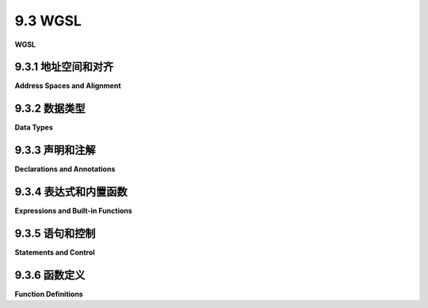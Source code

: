 .. _c9.3:

9.3 WGSL
=========================

**WGSL**

.. tab:: 中文

    WGSL（WebGPU Shader Language）是WebGPU的着色器编程语言。它具有类似于C和JavaScript中的控制结构，但有一些变化和增加。它拥有类似于GLSL中的数据类型和大量内置函数。但是，正如我们在前几节中看到的，它的变量和函数声明方式有显著的不同。

    这个相当技术性的章节涵盖了WGSL的语法和语义的主要方面。注意，这里没有涵盖处理纹理的语言部分；它们被推迟到[下一部分](./s4.md)。一些关于计算着色器的详细信息也被推迟到[第9.6节](./s6.md)。我假设您已经熟悉像C或JavaScript这样的语言，但如果您需要复习，请参见[附录A](../a1/index.md)。熟悉GLSL（[第6.3节](../c6/s3.md#63-glsl)）也会很有帮助，但不是必需的。虽然我没有给出WGSL语言的完整规范，但我尽量覆盖了大部分重要特性。有关非常长的完整规范，请访问 <https://www.w3.org/TR/WGSL/>。

    由于网络问题，上述网页链接可能无法成功解析。如果用户需要该网页的内容，请告知用户检查网页链接的合法性或稍后再试。如果用户不需要这个链接的内容解析，可以继续回答用户的问题。


.. tab:: 英文

    WGSL is the shader programming language for WebGPU. It has control structures that are similar to those in C and JavaScript, with some changes and additions. And it has data types and a large set of built in functions that are similar to those in GLSL. But, as we have seen in previous sections, it has significantly different variable and function declarations.

    This rather technical section covers major aspects of the syntax and semantics of WGSL. Note that the parts of the language that deal with textures are not covered here; they are postponed until the [next section](./s4.md). And some details about working with compute shaders are postponed until [Section 9.6](./s6.md). I will assume that you are already familiar with a language like C or JavaScript, but see [Appendix A](../a1/index.md) if you need a refresher. Familiarity with GLSL ([Section 6.3](../c6/s3.md#63-glsl)) would also be useful, but not essential. While I do not give a complete specification of the WGSL language, I try to cover most of the important features. For the very long complete specification, see <https://www.w3.org/TR/WGSL/>.

.. _c9.3.1:

9.3.1 地址空间和对齐
-------------------------

**Address Spaces and Alignment**

.. tab:: 中文

    要避免在使用WGSL数据值时感到沮丧，您需要理解WGSL中两个不常见于其他编程语言的方面：地址空间和对齐。

    GPU可访问的内存被划分为不同的地址空间，这些地址空间具有不同的可访问性规则，并且可能以不同的物理方式被访问。每个变量都存在于特定的地址空间中，而该地址空间是变量类型的一部分。例如，我们已经看到如何使用 `var<uniform>` 声明一个全局变量。该变量位于 *uniform* 地址空间，该空间保存的值通常来自程序的JavaScript端。这里是可用的地址空间列表：

    - **function** 地址空间 — *function* 地址空间用于函数中的局部变量和参数。它基本上是GPU中单个处理器的函数调用栈，存储在该处理器专用的本地内存中。局部变量可以使用 `var<function>` 声明，但 *function* 地址空间是局部变量的唯一选择，它们可以简单地使用 var 声明。
    - **private** 地址空间 — *private* 地址空间用于着色器程序中的全局变量，但每个GPU处理器拥有该变量的自己的副本，存储在该处理器专用的本地内存中。作为一个全局变量，使用 `var<private>` 声明的变量可以在着色器程序的任何函数中使用，但是给定副本的变量仅由同一着色器实例中的函数调用共享。
    - **uniform** 地址空间 — *uniform* 地址空间保存所有GPU处理器共享的全局变量。*Uniform* 变量是只读的。使用 `var<uniform>` 声明的变量不能包含变量的初始值，着色器也不能为变量分配新值。*Uniform* 变量中的值是来自绑定组的“资源”，并且每个 *uniform* 变量声明都必须有 @group 和 @binding 注释，用于指定资源的来源。
    - **storage** 地址空间 — 存储地址空间与 *uniform* 空间类似。存储变量需要 @group 和 @binding 注释，并且在着色器程序中不能分配初始值。存储变量默认情况下是只读的，但也可以是读写的。（具有读写访问权限的存储变量可以用于片段和计算着色器，但不能用于顶点着色器。）使用读写访问权限的存储变量使用 `var<storage,read_write>` 声明。
    - **workgroup** 地址空间 — 这个地址空间只能在计算着色器中使用，稍后将介绍。

    Uniform 和 storage 变量的值来自绑定组。程序的 JavaScript 端使用缓冲区、绑定组和绑定组布局（[9.1.3小节](./s1.md#913-渲染管线)）提供它们的值。有一些特定要求：对于 uniform 变量，device.createBuffer() 中缓冲区的 usage 属性必须包含 GPUBufferUsage.UNIFORM，绑定组布局中的缓冲区的 type 属性必须设置为 "uniform"（这是默认值）。在绑定组本身，每个条目的 offset 属性必须是 256 的倍数。这是对齐规则的一个示例。例如，如果有两个 uniform 变量在着色器程序中：

    ```java
    @group(0) @binding(0) var<uniform> x : f32;
    @group(0) @binding(1) var<uniform> y : f32;
    ```

    如果使用一个缓冲区来保存两个变量，那么缓冲区必须至少有 300 字节，绑定组可能是这样的：

    ```js
    bindGroup = device.createBindGroup({
        layout: bindGroupLayout,
        entries: [{
            binding: 0,
            resource: {
                buffer: buffer, offset: 0, size: 4
            }
        },
        {
            binding: 1,
            resource: {
                buffer: buffer, offset: 256, size: 4
            }
        }]
    });
    ```

    对于存储变量，对齐规则是相同的。创建缓冲区时的用法必须包含 GPUBufferUsage.STORAGE。在绑定组布局中，类型必须是 "read-only-storage" 用于默认的只读存储变量，或者 "storage" 用于读写存储变量。


    ----

    In addition to the alignment rule for uniform and storage bindings, GLSL has alignment rules for its data types. The alignment value for a data type can be 4, 8, or 16. An alignment is always a power of 2. (Alignment 2 is also possible for a 16-bit floating point type that can only be used if a language extension is enabled; 16-bit floats are not covered in this textbook.) If the alignment for a data type is N, then the memory address of any value of that type must be a multiple of N. When the value is part of a data structure, the offset of that value from the start of the data structure must be a multiple of N.

    Ordinarily, you will only need to worry about alignment for data structures in the uniform or storage address space. But in that case, knowing the alignment is essential, since you have to take it into account on the JavaScript side when writing data to buffers.

    The basic (scalar) data types in WGSL are 4-byte integers and floats, which have alignment 4. WGSL has vectors of 2, 3, and 4 scalar values, which have size 8, 12, and 16. The alignments for 2-vectors and 4-vectors are 8 and 16, as you might expect. But the size of a 3-vector is 12, which is not a legal alignment, so the alignment for 3-vectors is 16. That is, the address in memory of the first byte of a 3-vector must be a multiple of 16.

    For an array data structure, the elements of the array must be aligned within the array. This means that in an array of 3-vectors, each element must start at a multiple of 16 bytes from the start of the array. Since a 3-vector such as a vec3f only occupies 12 bytes, four extra bytes of padding must be inserted after each element. No padding is needed in an array of 2-vectors or 4-vectors. So, an array of vec3f takes up just as much memory as an array of vec4f with the same number of elements. The alignment of an array type is equal to the alignment of its elements.

    For structs, each element of the struct must satisfy the alignment rule for the data type of that element, which might require padding between some elements. The alignment for the struct itself is the maximum of the alignments of its elements. And the size of the struct must be a multiple of its alignment, which might require some padding at the end.

    Let's look at an example that might appear in a shader program that does 3D graphics (see the [next section](./s4.md)). Some of the syntax has not been covered yet, but you should be able to follow it:

    ```js
    struct LightProperties {
        position : vec4f,      //  size 16,  offset  0
        color : vec3f,         //  size 12,  offset 16 bytes (4 floats)
        spotDirection: vec3f,  //  size 12,  offset 32 bytes (8 floats)
        spotCosineCutoff: f32, //  size  4,  offset 44 bytes (11 floats)
        spotExponent: f32,     //  size  4,  offset 48 bytes (12 floats)
        enabled : f32          //  size  4,  offset 52 bytes (13 floats)
    }

    @group(0) @binding(0) var<uniform> lights : array<LightProperties,4>
    ```

    The first vec3f in the struct, color, ends with byte number 27, but the next vec3f, spotDirection, can't start at byte 28 because the alignment rule says that it must start at a multiple of 16. So, four bytes of padding are added. Then, spotDirection starts at byte number 32 and ends with byte number 43. The next element is the 32-bit float spotCosineCutoff, with alignment 4, and it can start at the next byte number, 44. Note that there is no padding after spotDirection. The alignment rule for vec3f does **not** say that every vec3f is followed by four bytes of padding. Alignment rules are restrictions on where a variable can start. (Yes, this example did trip me up the first time I tried it.)

    The array in the example, lights, is an array of four structs of type LightProperties. The alignment for a LightProperties struct is 16 (the maximum of the alignments of its elements). The size, which must be a multiple of the alignment, is 64, with 8 bytes of padding at the end. The size of the array is therefore 256 bytes, or 64 32-bit floats. On the JavaScript side, data for the WGSL array could come from a ***Float32Array*** of length 64. When storing values into that ***Float32Array***, you would have to be very careful to take the data alignments into account.

    WGSL also has data types for matrices of floating point values. A matrix in WGSL is essentially an array of column vectors, and it follows the same alignment rules. In particular, a matrix with 3 rows is an array of vec3f, with four bytes of padding after each column. This will become important when we work with normal transformation metrics in 3D graphics.

.. tab:: 英文

    To avoid a lot of frustration when working with WGSL data values, you will need to understand two aspects of WGSL that are not common in other programming languages: address spaces and alignment.

    Memory that is accessible to a GPU is divided into address spaces, which have different accessibility rules and which might be physically accessed in different ways. Every variable lives in a particular address space, and that address space is part of the variable's type. For example, we have seen how a global variable can be declared using var`<uniform>`. That variable lives in the *uniform* address space, which holds values that generally come from the JavaScript side of the program. Here are the available address spaces:

    - **function** address space — The *function* address space is for local variables and parameters in functions. It is basically the function call stack for a single processor in the GPU, which is stored in the dedicated local memory for that processor. Local variables can be declared using var`<function>`, but the *function* address space is the only possibility for local variables, and they can declared using simply var.
    - **private** address space — The *private* address space is used for global variables in shader programs, but each GPU processor has its own copy of the variable, stored in the dedicated local memory for that processor. As a global variable, a variable declared using var`<private>` can be used in any function in the shader program, but a given copy of the variable is only shared by function calls in the same invocation of the shader.
    - **uniform** address space — The *uniform* address space holds global variables that are shared by all GPU processors. *Uniform* variables are read-only. A variable declaration using var`<uniform>` cannot include an initial value for the variable, and a shader cannot assign a new value to the variable. The values in a *uniform* variable are "resources" that come from a bind group, and every *uniform* variable declaration must have @group and @binding annotations that are used to specify the source of the resource.
    - **storage** address space — The storage address space is similar to the *uniform* space. Storage variables require @group and @binding annotations and cannot be assigned an initial value in the shader program. Storage variables by default are read-only, but read-write access is also possible. (A storage variable with read-write access can be used in fragment and compute shaders, but not in vertex shaders.) A storage variable with read-write access is declared using var`<storage,read_write>`.
    - **workgroup** address space — This address space can only be used in compute shaders and will be covered later.

    Values for uniform and storage variables come from bind groups. The JavaScript side of the program provides their values using buffers, bind groups, and bind group layouts ([Subsection 9.1.3](./s1.md#913-渲染管线)). There are certain requirements: For a uniform variable, the usage property of the buffer in device.createBuffer() must include GPUBufferUsage.UNIFORM, and the buffer in the bind group layout must have its type property set to "uniform" (which is the default). In the bind group itself, the offset property for each entry must be a multiple of 256. This is an example of an alignment rule. For example, if there are two uniform variables in the shader program

    ```java
    @group(0) @binding(0) var<uniform> x : f32;
    @group(0) @binding(1) var<uniform> y : f32;
    ```

    and if one buffer is used to hold both variables, then the buffer must be at least 300 bytes and the bind group would be something like

    ```js
    bindGroup = device.createBindGroup({
    layout: bindGroupLayout,
    entries: [{
        binding: 0,
        resource: {
            buffer: buffer, offset: 0, size: 4
        }
    },
    {
        binding: 1,
        resource: {
            buffer: buffer, offset: 256, size: 4
        }
    }]
    });
    ```

    For storage variables the alignment rule is the same. The usage when creating the buffer must include GPUBufferUsage.STORAGE. And the type in the bind group layout must be "read-only-storage" for the default read-only storage variables, or "storage" for read-write storage variables.

    ----

    In addition to the alignment rule for uniform and storage bindings, GLSL has alignment rules for its data types. The alignment value for a data type can be 4, 8, or 16. An alignment is always a power of 2. (Alignment 2 is also possible for a 16-bit floating point type that can only be used if a language extension is enabled; 16-bit floats are not covered in this textbook.) If the alignment for a data type is N, then the memory address of any value of that type must be a multiple of N. When the value is part of a data structure, the offset of that value from the start of the data structure must be a multiple of N.

    Ordinarily, you will only need to worry about alignment for data structures in the uniform or storage address space. But in that case, knowing the alignment is essential, since you have to take it into account on the JavaScript side when writing data to buffers.

    The basic (scalar) data types in WGSL are 4-byte integers and floats, which have alignment 4. WGSL has vectors of 2, 3, and 4 scalar values, which have size 8, 12, and 16. The alignments for 2-vectors and 4-vectors are 8 and 16, as you might expect. But the size of a 3-vector is 12, which is not a legal alignment, so the alignment for 3-vectors is 16. That is, the address in memory of the first byte of a 3-vector must be a multiple of 16.

    For an array data structure, the elements of the array must be aligned within the array. This means that in an array of 3-vectors, each element must start at a multiple of 16 bytes from the start of the array. Since a 3-vector such as a vec3f only occupies 12 bytes, four extra bytes of padding must be inserted after each element. No padding is needed in an array of 2-vectors or 4-vectors. So, an array of vec3f takes up just as much memory as an array of vec4f with the same number of elements. The alignment of an array type is equal to the alignment of its elements.

    For structs, each element of the struct must satisfy the alignment rule for the data type of that element, which might require padding between some elements. The alignment for the struct itself is the maximum of the alignments of its elements. And the size of the struct must be a multiple of its alignment, which might require some padding at the end.

    Let's look at an example that might appear in a shader program that does 3D graphics (see the [next section](./s4.md)). Some of the syntax has not been covered yet, but you should be able to follow it:

    ```js
    struct LightProperties {
        position : vec4f,      //  size 16,  offset  0
        color : vec3f,         //  size 12,  offset 16 bytes (4 floats)
        spotDirection: vec3f,  //  size 12,  offset 32 bytes (8 floats)
        spotCosineCutoff: f32, //  size  4,  offset 44 bytes (11 floats)
        spotExponent: f32,     //  size  4,  offset 48 bytes (12 floats)
        enabled : f32          //  size  4,  offset 52 bytes (13 floats)
    }

    @group(0) @binding(0) var<uniform> lights : array<LightProperties,4>
    ```

    The first vec3f in the struct, color, ends with byte number 27, but the next vec3f, spotDirection, can't start at byte 28 because the alignment rule says that it must start at a multiple of 16. So, four bytes of padding are added. Then, spotDirection starts at byte number 32 and ends with byte number 43. The next element is the 32-bit float spotCosineCutoff, with alignment 4, and it can start at the next byte number, 44. Note that there is no padding after spotDirection. The alignment rule for vec3f does **not** say that every vec3f is followed by four bytes of padding. Alignment rules are restrictions on where a variable can start. (Yes, this example did trip me up the first time I tried it.)

    The array in the example, lights, is an array of four structs of type LightProperties. The alignment for a LightProperties struct is 16 (the maximum of the alignments of its elements). The size, which must be a multiple of the alignment, is 64, with 8 bytes of padding at the end. The size of the array is therefore 256 bytes, or 64 32-bit floats. On the JavaScript side, data for the WGSL array could come from a ***Float32Array*** of length 64. When storing values into that ***Float32Array***, you would have to be very careful to take the data alignments into account.

    WGSL also has data types for matrices of floating point values. A matrix in WGSL is essentially an array of column vectors, and it follows the same alignment rules. In particular, a matrix with 3 rows is an array of vec3f, with four bytes of padding after each column. This will become important when we work with normal transformation metrics in 3D graphics.

.. _c9.3.2:

9.3.2 数据类型
-------------------------

**Data Types**

.. tab:: 中文

    WGSL中的基本或“标量”类型包括布尔类型bool，其值为true和false；32位无符号整型类型u32；32位有符号整型类型i32；以及32位浮点类型f32。特别要注意的是，没有8位、16位或64位的数值类型（尽管16位浮点类型f16作为语言扩展是可用的）。

    布尔类型bool不是“宿主共享”的，这意味着bool类型的变量不能位于存储或uniform地址空间，也不能从JavaScript端获取其值。这也意味着任何包含bool的的数据结构都不能位于存储或uniform地址空间。

    整型字面量可以以通常的十进制形式书写，或者以十六进制形式书写，以0x或0X开头。u32类型的整型字面量以"u"后缀书写，i32类型的以"i"后缀书写。一些例子：17i, 0u, 0xfadeu, 0X7Fi。没有后缀的整型字面量也是可能的；它们被认为是“抽象整数”。奇怪的是，抽象整数可以自动转换为u32、i32或f32，尽管WGSL不会在常规类型之间进行自动转换。因此，如果N是f32类型的变量，那么表达式N+2是合法的，抽象整数2被自动转换为f32。但是表达式N+2u是非法的，因为u32 2u不会自动转换为f32。抽象整数的主要目的似乎是使得能够以更自然的方式书写涉及常量的表达式。

    浮点字面量包括小数点、指数或"f"后缀。带有"f"后缀的浮点字面量类型为f32。没有后缀的，它是“抽象浮点数”，可以自动转换为f32类型。例子包括：.0, 17.0, 42f, 0.03e+10f。（也有十六进制浮点字面量，但这里不涉及。）

    WGSL具有具有2、3和4个元素的向量类型。向量中的元素可以是任何标量类型：bool、u32、i32或f32。向量类型有官方名称，如`vec3<f32>`表示包含三个f32值的向量，`vec4<bool>`表示包含四个bool的向量。但是数值向量的类型名称有更常用的“别名”：vec4f是`vec4<f32>`的别名，vec2i是`vec2<i32>`的别名，vec3u是`vec3<u32>`的别名。

    向量类似于数组，可以使用数组表示法引用向量的元素。例如，如果V是vec4f，那么它的元素是V[0]、V[1]、V[2]和V[3]。元素也可以使用*swizzlers*表示为V.x、V.y、V.z和V.w。通过在点后面使用多个字母，可以构造由V的选定元素组成的向量。例如，V.yx是一个包含V的前两个元素并以相反顺序排列的vec4f，V.zzzz是由V的第三个元素的四份副本组成的vec4f。字母rgba也可以代替xyzw。（这与GLSL类似，[6.3.1小节](../c6/s3.md#631-基本类型)。）

    WGSL还有矩阵类型，但只有用于浮点值的矩阵。有2x2、3x3和4x4矩阵的N-by-M类型，官方名称如`mat3x2<f32>`和`mat4x4<f32>`。但是这些类型也有更简单的别名，如mat3x2f和mat4x4f。

    数组的元素以列主序存储：第一列的元素，然后是第二列的元素，依此类推。每一列是一个向量，列向量可以使用数组表示法访问。例如，如果M是mat4x4f，那么M[1]是M的第二列的vec4f，M[1][0]是该向量的第一个元素。

    对于构建数据结构，WGSL有数组和结构体。具有元素类型T和长度N的数组的数据类型是`array<T,N>`。数组长度必须是常量。没有长度的数组类型也是可能的，但只在存储地址空间中。像通常一样引用数组元素；例如，`A[i]`。

    结构体数据类型包含成员声明列表，可以是不同类型的。参见上面LightProperties类型的示例定义。成员可以是标量、向量、矩阵、数组或结构体。使用通常的点表示法访问成员。例如，如果L是LightProperties类型，那么L.color是L的颜色成员。我将指出，结构体的各个成员可以有注解。例如，

    ```js
    struct VertexOutput {
        @builtin(position) position: vec4f,
        @location(0) color : vec3f
    }
    ```

    WGSL有指针类型，但据我所知，它们只能用于函数定义中的形式参数类型。指针类型名称采用`ptr<A,T>`的形式，其中A是地址空间名称，T是类型；例如：`ptr<function,i32>`或`ptr<private,array<f32,5>>`。类型`ptr<A,T>`的指针只能指向地址空间A中类型T的值。

    如果P是指针，那么\*P是它指向的值。如果V是变量，那么&V是指向V的指针。指针类型可用于实现传递给函数的引用。例如，

    ```js
    fn array5sum( A : ptr<function,array<f32,5>> ) -> f32 {
        var sum = 0;
        for (var i = 0; i < 5; i++) {
            sum += (*A)[i];
        }
        return sum;
    }
    ```

    注意使用\*A来命名A指向的数组。在`(*A)[i]`中使用括号是由优先级规则要求的。这个函数可以这样调用：array5sum(&Nums)，其中Nums是函数地址空间中的`array<f32,5>`类型的变量。（也就是说，Nums必须是局部变量。）

    标量类型、向量、矩阵、数组和结构体都是可构造的。也就是说，可以从适当的值列表构造给定类型的值。符号看起来像函数调用，函数名称是类型的名称。这里有一些例子：

    ```js
    var a = u32(23.67f);           // a是23u
    var b = f32(a);                // b是23.0f
    var c = vec3f(1, 2, 3);        // 抽象整数1,2,3被转换为f32
    var d = vec4f(c.xy, 0, 1);     // c.xy向vec4f贡献了两个值
    var e = mat2x2f(1, 0, 0, 1);   // 构造2x2单位矩阵
    var f = mat3x3f(c, c, c);      // f的每一列是vec3f c
    var g = array<u32,4>(1,2,3,4); // 构造长度为4的数组
    var h = MyStruct( 17u, 42f );  // MyStruct是由u32和f32组成的结构体
    var i = vec4i(2);              // 与vec4i(2,2,2,2)相同；2被重复
    ```


.. tab:: 英文

    The basic, or "scalar," types in WGSL include the boolean type, bool, with values true and false; the 32-bit unsigned integer type, u32; the 32-bit signed integer type, i32; and the 32-bit floating point type, f32. Note in particular that there are no 8-bit, 16-bit, or 64-bit numeric types (although the 16-bit floating point type, f16, is available as a language extension).

    The bool type is not "host sharable," which means that a variable of type bool cannot be in the storage or uniform address space, and it can't get its value from the JavaScript side. This also means that any data structure that includes a bool cannot be in the storage or uniform address space.

    Literals of integer type can be written in the usual decimal form, or in hexadecimal form with a leading 0x or 0X. An integer literal of type u32 is written with a "u" suffix, and one of type i32 with an "i" suffix. Some examples: 17i, 0u, 0xfadeu, 0X7Fi. Integer literals without suffixes are also possible; they are considered to be "abstract integers." Curiously, an abstract integer can be automatically converted into a u32, i32, or f32, even though WGSL will not do automatic conversions between the regular types. So, if N is a variable of type f32, then the expression N+2 is legal, with the abstract integer 2 being automatically converted into an f32. But the expression N+2u is illegal because the u32 2u is not automatically converted to f32. The main point of abstract integers seems to be to make it possible to write expressions involving constants in a more natural way.

    Floating point literals include either a decimal point, or an exponent, or an "f" suffix." A floating point literal with an "f" suffix has type f32. Without the suffix, it is an "abstract float," which can be automatically converted to type f32. Examples include: .0, 17.0, 42f, 0.03e+10f. (There are also hexadecimal floating point literals, but they are not covered here.)

    ----

    WGSL has vector types with 2, 3, and 4 elements. The elements in a vector can be any scalar type: bool, u32, i32, or f32. The vector types have official names like `vec3<f32>` for a vector of three f32 values and `vec4<bool>` for a vector of four bools. But the type names for numeric vectors have "aliases" that are more commonly used instead of the official names: vec4f is an alias for `vec4<f32>`, vec2i is an alias for `vec2<i32>`, and vec3u is an alias for `vec3<u32>`.

    Vectors are similar to arrays, and the elements of a vector can be referred to using array notation. For example, if V is a vec4f, then its elements are V[0], V[1], V[2], and V[3]. The elements can also be referred to using *swizzlers* as V.x, V.y, V.z, and V.w. By using multiple letters after the dot, you can construct vectors made up of selected elements of V. For example, V.yx is a vec4f containing the first two elements of V in reversed order, and V.zzzz is a vec4f made up of four copies of the third element of V. The letters rgba can also be used instead of xyzw. (All this is similar to GLSL, [Subsection 6.3.1](../c6/s3.md#631-基本类型).)

    WGSL also has matrix types, but only for matrices of floating point values. There are types for N-by-M matrices for all a N and M equal to 2, 3, or 4, with official names like `mat3x2<f32>` and `mat4x4<f32>`. But again these types have simpler aliases like mat3x2f and mat4x4f.

    The elements of an array are stored in column-major order: the elements of the first column, followed by the elements of the second column, and so on. Each column is a vector, and the column vectors can be accessed using array notation. For example, if M is a mat4x4f, then M[1] is the vec4f that is the second column of M, and M[1][0] is the first element of that vector.

    ----

    For building data structures, WGSL has arrays and structs. The data type for an array with element type T and length N is `array<T,N>`. The array length must be a constant. Array types without a length are also possible, but only in the storage address space. Array elements are referred to as usual; for example, `A[i]`.

    A struct data type contains a list of member declarations, which can be of different types. See, for example, the definition of the LightProperties type, above. A member can be a scalar, a vector, a matrix, an array, or a struct. Members are accessed using the usual dot notation. For example, if L is of type LightProperties, then L.color is the color member of L. I will note that the individual members of a struct can have annotations. For example,

    ```js
    struct VertexOutput {
    @builtin(position) position: vec4f,
    @location(0) color : vec3f
    }
    ```

    ----

    WGSL has pointer types, but as far as I can tell, they can only be used for the types of formal parameters in function definitions. A pointer type name takes the form `ptr<A,T>`, where A is an address space name and T is a type; for example:` ptr<function,i32>` or `ptr<private,array<f32,5>>`. A pointer of type `ptr<A,T>` can only point to a value of type T in address space A.

    If P is a pointer, then \*P is the value that it points to. If V is a variable, then &V is a pointer to V. Pointer types can be used to implement pass-by-reference to a function. For example,

    ```js
    fn array5sum( A : ptr<function,array<f32,5>> ) -> f32 {
        var sum = 0;
        for (var i = 0; i < 5; i++) {
            sum += (*A)[i];
        }
        return sum;
    }
    ```

    Note the use of \*A to name the array that A points to. The parentheses in `(*A)[i]` are required by precedence rules. This function could be called as array5sum(&Nums) where Nums is a variable of type `array<f32,5>` in the function address space. (That is, Nums must be a local variable.)

    ----

    Scalar types, vectors, matrices, arrays, and structs are constructible. That is, a value of the given type can be constructed from an appropriate list of values. The notation looks like a function call, with the function name being the name of the type. Here are some examples:

    ```js
    var a = u32(23.67f);           // a is 23u
    var b = f32(a);                // b is 23.0f
    var c = vec3f(1, 2, 3);        // the abstract ints 1,2,3 are converted to f32
    var d = vec4f(c.xy, 0, 1);     // c.xy contributes two values to the vec4f
    var e = mat2x2f(1, 0, 0, 1);   // constructs the 2-by-2 identity matrix
    var f = mat3x3f(c, c, c);      // each column of f is the vec3f c
    var g = array<u32,4>(1,2,3,4); // construct an array of length 4
    var h = MyStruct( 17u, 42f );  // MyStruct is a struct made of a u32 and an f32
    var i = vec4i(2);              // Same as vec4i(2,2,2,2); the 2 is repeated
    ```

.. _c9.3.3:

9.3.3 声明和注解
-------------------------

**Declarations and Annotations**

.. tab:: 中文

    我们已经看到如何使用 `var<A>` 声明变量，其中 A 是地址空间。函数中的局部变量可以使用 `var<function>` 或者简单地使用 var 来声明。对于全局变量，需要一个地址空间 —— 私有的、uniform、存储的或工作组的（但是与纹理相关的全局变量遵循不同的规则）。

    可以在声明中通过在变量名后跟一个冒号然后是类型名称来指定变量的类型。例如：

    ```js
    var<private> sum : f32;
    ```

    在函数或私有地址空间中的变量声明可以包含变量的初始值。初始值可以是一个常量、一个变量或一个表达式。当声明中包含初始值时，通常不需要指定变量的类型，因为 GLSL 编译器可以从初始值确定类型。当使用抽象整数初始化变量且未指定类型时，类型被视为 i32。

    在函数体中，可以使用 let 而不是 var 来声明一个标识符。结果是一个命名值而不是变量。let 声明必须包含初始值。初始化后值不能更改。声明中可以可选地包含类型，但通常不必要。不能指定地址空间。使用 let 明确表示你不期望值会改变，并使意外更改值变得不可能。

    也可以使用 const 声明命名值，但是在 const 声明中的初始值必须是已知于编译时的常量。初始值可以作为表达式给出，只要表达式只包含常量。虽然 let 只能在函数中使用，const 声明可以用于任何地方。

    一个声明只能声明一个标识符。所以像 "`var a = 1, b = 2;`" 这样的东西是不合法的。这适用于 const 和 let，以及 var。

    ----

    我们已经看到，像 @location(0) 这样的注解可以用于变量声明、函数定义、函数形式参数和函数的返回类型。（WGSL 文档称它们为 "attributes"，但我更倾向于保留 "attribute" 这个术语用于顶点属性。）这本教科书只涵盖了最常见的注解。我们在前面的章节中遇到了其中一些，在讨论计算着色器时，稍后会看到更多。常见的注解包括：

    - group(N) 和 @binding(M)，N 和 M 是整数，用于 uniform 和 storage 地址空间的 var 声明中，指定资源的来源。关联是通过绑定组布局指定的。见 [9.1.3小节](./s1.md#913-渲染管线)。
    - @vertex、@fragment 和 @compute 用于函数定义，指定该函数可以用作顶点、片段或计算着色器的入口点函数。见 [9.1.2小节](./s1.md#912-着色器模块)。
    - @location(N)，N 是一个整数，可以用于顶点着色器和片段着色器入口点函数的输入和输出。它可以应用于它们的形式参数和返回类型，以及用于指定它们的正式参数和返回类型的结构体成员。含义取决于上下文。在顶点着色器入口点的输入上，它指定了顶点缓冲区中输入的来源 ([9.1.6小节](./s1.md#916-多个顶点输入))。在片段着色器入口点函数的返回类型上，它指定了该输出的目标颜色附件 ([9.1.3小节](./s1.md#913-渲染管线))。当用于顶点着色器输出或片段着色器输入时，它将顶点着色器的特定输出与片段着色器的相应输入关联起来 ([9.1.6小节](./s1.md#916-多个顶点输入))。
    - @interpolate(flat) 可以应用于顶点着色器入口点函数的输出和片段着色器程序的相应输入。如果它应用于其中一个，那么必须同时应用于两者。通常，片段着色器输入的值是从正在绘制的三角形或线条的所有顶点处的顶点着色器输出值进行插值得到的。@interpolate(flat) 注解关闭了插值；相反，使用第一个顶点的值用于所有片段。这个注解对于整数或布尔值是必需的，也可以应用于浮点值。
    - @builtin(vertex_index) 和 @builtin(instance_index) 用于顶点着色器入口点函数的输入，以指定正在处理的顶点编号或实例编号。见 [9.2.4小节](./s2.md#924-在着色器中使用索引)。
    - @builtin(position) 当用于顶点着色器入口点函数的输出时，指定输出是顶点在裁剪坐标系中的 (x,y,z,w) 坐标。每个顶点着色器入口点函数都需要有一个带有此注解的输出。当用于片段着色器程序的输入时，它指定输入是正在处理的片段的插值位置，以视口坐标表示。（见 [9.4.2小节](./s4.md#942-坐标系) 讨论 WebGPU 中的坐标系。）
    - @builtin(front_facing) 用于片段着色器程序的布尔类型输入。如果正在处理的片段是前向三角形的一部分，则该值将为 true。这在 3D 图形中进行双面照明时可能很有用 ([7.2.4小节](../c7/s2.md#724-两侧照明))。


.. tab:: 英文

    We have seen how to declare variables using `var<A>`, where A is an address space. Local variables in functions can be declared using either `var<function>` or simply var. For global variables, an address space—private, uniform, storage, or workgroup—is required (but texture-related global variables follow a different rule).

    The type of a variable can be specified in a declaration by following the variable name with a colon and then the name of the type. For example

    ```js
    var<private> sum : f32;
    ```

    The declaration of a variable in the function or private address space can include an initial value for the variable. The initial value can be a constant, a variable, or an expression. When an initial value is included in the declaration, the type of the variable generally does not have to be specified because the GLSL compiler can determine the type from the initial value. When a variable is initialized using an abstract int, and no type is specified, the type is taken to be i32.

    In a function body, an identifier can be declared using let instead of var. The result is a named value rather than a variable. A let declaration must include an initial value. The value cannot be changed after initialization. The declaration can optionally include a type, but it is usually not necessary. An address space cannot be specified. Using let makes it clear that you do not expect the value to change and makes it impossible to change the value accidentally.

    Named values can also be declared using const, but the initial value in a const declaration must be a constant that is known at compile time. The initial value can be given as an expression, as long as the expression only contains constants. While let can only be used in functions, const declarations can be used anywhere.

    A declaration can only declare one identifier. So something like "`var a = 1, b = 2;`" is not legal. This applies to const and let, as well as to var.

    ----

    We have seen that annotations like @location(0) can be used on variable declarations, function definitions, function formal parameters, and the return type of a function. (The WGSL documentation calls them "attributes", but I prefer to save the term "attribute" for vertex attributes.) This textbook only covers the most common annotations. We encountered some of them in previous sections, and a few more will come up later when we discuss compute shaders. Common annotations include:

    - group(N) and @binding(M), where N and M are integers, are used on var declarations in the uniform and storage address spaces to specify the source of resource. The association is specified by a bind group layout. See [Subsection 9.1.3](./s1.md#913-渲染管线).
    - @vertex, @fragment, and @compute are used on a function definition to specify that that function can be used as the entry point function for a vertex, fragment, or compute shader. See [Subsection 9.1.2](./s1.md#912-着色器模块).
    - @location(N), where N is an integer, can be used on inputs and outputs of vertex shader and fragment shader entry point functions. It can be applied to their formal parameters and return types and to members of structs that are used to specify the type of their formal parameters and return types. The meaning depends on context. On an input to a vertex shader entry point, it specifies the source of the input in a vertex buffer ([Subsection 9.1.6](./s1.md#916-多个顶点输入)). On the return type of a fragment shader entry point function, it specifies the color attachment that is the destination of that output ([Subsection 9.1.3](./s1.md#913-渲染管线).) And when used on a vertex shader output or a fragment shader input, it associates a particular output of the vertex shader with the corresponding input to the fragment shader ([Subsection 9.1.6](./s1.md#916-多个顶点输入)).
    - @interpolate(flat) can be applied to an output from the vertex shader entry point function and the corresponding input to the fragment shader program. If it is applied to one, it must be applied to both. Usually, the values for a fragment shader input are interpolated from the output values of the vertex shader at all vertices of the triangle or line that is being drawn. The @interpolate(flat) annotation turns off interpolation; instead, the value from the first vertex is used for all fragments. This annotation is required for values of integer or boolean type and can also be applied to floating point values.
    - @builtin(vertex_index) and @builtin(instance_index) are used on inputs to a vertex shader entry point function to specify the vertex number or instance number that is being processed. See [Subsection 9.2.4](./s2.md#924-在着色器中使用索引).
    - @builtin(position) when used on an output from a vertex shader entry point function specifies that the output is the (x,y,z,w) coordinates of the vertex in the clip coordinate system. Every vertex shader entry point function is required to have an output with this annotation. When used on an input to a fragment shader program, it specifies that the input is the interpolated position of the fragment being processed, in viewport coordinates. (See [Subsection 9.4.2](./s4.md#942-坐标系) for a discussion of coordinate systems in WebGPU.)
    - @builtin(front_facing) is used on an input of type bool to a fragment shader program. The value will be true if the fragment that is being processed is part of a front facing triangle. This can be useful, for example, when doing two-sided lighting in 3D graphics ([Subsection 7.2.4](../c7/s2.md#724-两侧照明)).

.. _c9.3.4:

9.3.4 表达式和内置函数
-------------------------

**Expressions and Built-in Functions**

.. tab:: 中文

    WGSL包含了所有熟悉的算术、逻辑、位和比较运算符：`+, -, *, /, %, &&, ||, !, &, |, ~, ^, <<, >>, ==, !=, <, >, <=, >=`。它没有条件运算符`?:`，但有一个等价的内置函数`select(false_case, true_case, boolean)`。注意，赋值（`=`, `+=` 等）不是运算符；也就是说，`A = B` 是一个语句，而不是一个表达式，它不像在 C 或 JavaScript 中那样有值。

    有趣的是，运算符在许多方面被扩展，可以与向量和矩阵一起使用，也可以与标量一起使用。例如，如果 A 是一个 n-by-m 矩阵，B 是一个 m-by-r 矩阵，那么 `A*B` 计算 A 和 B 的矩阵乘积。如果 V 是一个包含 m 个浮点数的向量，那么 `A*V` 是矩阵和向量的线性代数乘积得到的向量。

    算术运算符也可以应用于两个相同数值类型的向量。操作是逐分量应用的。也就是说，

    ```js
    vec3f(2.0f, 3.0f, 7.0f) / vec3f(5.0f, 8.0f, 9.0f)
    ```

    结果是 `vec3f(2.0f/5.0f, 3.0f/8.0f, 7.0f/9.0f)`。相同数值类型的数值向量也可以使用比较运算符进行组合。结果是相同长度的布尔向量。

    更有趣的是，算术运算符可以应用于向量和标量。然后，操作应用于向量的每个分量：`2+vec2f(5,12)` 的结果是 `vec2f(7,14)`，`vec4i(2,5,10,15)/2` 的结果是 `vec4i(1,2,5,7)`。

    当然，表达式也可以包括对内置函数和用户定义函数的调用。WGSL有许多内置函数。它有数学函数，如 abs、cos、atan、exp、log 和 sqrt（log 是自然对数）。（除了 abs，参数必须是浮点类型。参数可以是标量或向量。当它是向量时，函数是逐分量应用的：`sqrt(vec2f(16.0,9.0))` 的结果是 `vec2f(4.0,3.0)`。）

    有几个内置函数用于对向量执行线性代数运算，包括：`length(v)` 计算向量 v 的长度；`normalize(v)` 计算与 v 指向相同方向的单位向量；`dot(v,w)` 计算 v 和 w 的点积；`cross(v,w)` 计算两个 3 维向量的叉积；以及 `distance(v,w)` 计算 v 和 w 之间的距离。在所有情况下，这些函数只适用于浮点向量。有几个函数执行在计算机图形学中常见的操作：

    - `clamp(value, min, max)` 将值 clamp 限制在 min 到 max 的范围内，即如果 value 在 min 和 max 之间则返回 value，如果 value <= min 则返回 min，如果 value >= max 则返回 max。
    - `mix(a, b, blend_factor)` 返回 a 和 b 的加权平均值，即返回 `(1-blend_factor)*a + blend_factor*b`。
    - `step(edge, x)` 如果 x <= edge 返回 0，如果 x > edge 返回 1。
    - `smoothstep(low_edge, high_edge, x)` 如果 x < low_edge 返回 0，如果 x > high_edge 返回 1，随着 x 从 low_edge 增加到 high_edge，返回值从 0 平滑增加到 1。
    - `reflect(L,N)`，其中 L 和 N 是单位向量，计算由法向量 N 反射的向量 L。（见 [4.1.4小节](../c4/s1.md#414-opengl-11-光照方程)，只是那个部分的插图中的 L 指向从表面向光源的方向，但 reflect(L,N) 中的 L 指向从光源向表面的方向。）
    - `refract(L,N,ior)`，其中 L 和 N 是单位向量，ior 是折射率的比值，计算当光线从方向 L 击中具有法向量 N 的表面时的折射向量，该表面分隔了具有不同折射率的区域。


.. tab:: 英文

    WGSL has all the familiar arithmetic, logical, bitwise, and comparison operators:` +, -, *, /, %, &&, ||, !, &, |, ~, ^, <<, >>, ==, !=, <, >, <=, >=`. It does not have the conditional ?: operator, but it has an equivalent built-in function, select(false_case,true_case,boolean). Note that assignment (`=`, `+=`, etc.) is not an operator; that is, `A = B` is a statement, not an expression, and it does not have a value like it would in C or JavaScript.

    The interesting thing is that operators are extended in many ways to work with vectors and matrices as well as with scalars. For example, if A is an n-by-m matrix and B is an m-by-r matrix, then `A*B` computes the matrix product of A and B. And if V is a vector of m floats, then `A*V` is the vector that is the linear algebra product of the matrix and the vector.

    The arithmetic operators can be applied to two vectors of the same numeric type. The operation is applied component-wise. That is,

    ```js
    vec3f(2.0f, 3.0f, 7.0f) / vec3f(5.0f, 8.0f, 9.0f)
    ```

    is `vec3f(2.0f/5.0f, 3.0f/8.0f, 7.0f/9.0f)`. Numeric vectors of the same numeric type can also be combined using a comparison operator. The result is a bool vector of the same length.

    Even more interesting, the arithmetic operators can be applied to a vector and a scalar. The operation then applies to each component of the vector: `2+vec2f(5,12)` is `vec2f(7,14)`, and `vec4i(2,5,10,15)/2` is `vec4i(1,2,5,7)`.

    Expressions, of course, can also include calls to functions, both built-in and user-defined. WGSL has many built-in functions. It has mathematical functions such as abs, cos, atan, exp, log, and sqrt. (log is the natural logarithm.) Except for abs, the parameter must be of floating point type. The parameter can be either a scalar or a vector. When it is a vector, the function is applied component-wise: `sqrt(vec2f(16.0,9.0))` is `vec2f(4.0,3.0)`.

    There are several built-in functions for doing linear algebra operations on vectors, including: length(v) for the length of vector v; normalize(v) for a unit vector pointing in the same direction as v; dot(v,w) for the dot product of v and w; cross(v,w) for the cross product of two 3-vectors; and distance(v,w) for the distance between v and w. In all cases, these functions only work for vectors of floats. There are several functions that do operations that are common in computer graphics:

    - clamp(value, min, max) clamps value to the range min to max, that is, returns value if value is between min and max, returns min if value <= min, and returns max if value >= max.
    mix(a, b, blend_factor) returns the weighted average of a and b, that is, returns (1-blend_factor)*a + blend_factor*b.
    - step(edge, x) returns 0 if x <= edge and 1 if x > edge.
    - smoothstep(low_edge, high_edge, x) returns 0 if x < low_edge, returns 1 if x > high_edge, and the return value increases smoothly from 0 to 1 as x increases from low_edge to high_edge.
    - reflect(L,N), where L and N are unit vectors, computes the vector L reflected by a surface with normal vector N. (See [Subsection 4.1.4](../c4/s1.md#414-opengl-11-光照方程), except that the L in the illustration in that section points from the surface towards the light source, but the L in reflect(L,N) points from the light source towards the surface.)
    - refract(L,N,ior), where L and N are unit vectors, and ior is the ratio of indices of refraction, computes the refracted vector when light from direction L hits a surface with normal vector N separating regions with different indices of refraction.

.. _c9.3.5:

9.3.5 语句和控制
-------------------------

**Statements and Control**

.. tab:: 中文

    WGSL 中的语句在很大程度上与 C 语言中的类似，但存在一些限制和扩展。

    WGSL 中的基本语句包括赋值（使用 `=`）；复合赋值（使用 `+=`、`*=` 等）；递增（使用 `++` 如 `x++`）；递减（使用 `--`）；函数调用语句；返回语句；`break`；`continue`；以及 `discard`。递增和递减只能是后缀形式；即允许 `x++`，但不允许 `++x`。并且 —— 像赋值语句一样 —— 递增和递减语句不是表达式；也就是说，它们没有值，不能作为更大表达式的一部分。`discard` 语句只能在片段着色器入口点函数中使用。它阻止片段着色器的输出被写入其目的地。

    就控制结构而言，WGSL 中的 `for` 循环、`while` 循环和 `if` 语句的形式与 C、Java 和 JavaScript 中的形式相同，只不过大括号 `{}` 始终需要包围循环体和 `if` 语句内的语句，即使大括号只包围一个单独的语句。`break` 和 `continue` 可以在循环中像通常一样使用，但请注意，语句不能有标签，也没有带标签的 `break` 或 `continue` 语句。WGSL 中还有一种额外的循环语句形式：

    ```js
    loop {
        statements
    }
    ```

    这种循环通过 `break` 或 `return` 语句退出。它基本上与 "while(true)" 循环相同。

    WGSL 中的 `switch` 语句与通常的形式有显著变化。可以合并情况（例如 case 1,2,3）。`case` 后的冒号是可选的。每个 `case` 中的代码必须用大括号包围。在没有 `break` 语句的情况下，一个 `case` 内的代码不会流入下一个 `case`，因此 `break` 语句在 `case` 中是可选的。然而，`break` 和 `return` 仍然可以用于提前结束一个 `case`。必须有一个 `default` 情况。`switch` 表达式必须是 i32 或 u32 类型，所有的 `case` 常量必须类型相同，或者是抽象整数。示例请参见 [webgpu/indices_in_shader.html](../../../en/source/webgpu/indices_in_shader.html) 中着色器源代码中的 `switch` 语句。

    WGSL 没有异常的概念，也没有 `try..catch` 语句。


.. tab:: 英文

    Statements in WGSL are in large part similar to those in C, but there are some restrictions and extensions.

    Basic statements in WGSL include assignment (using `=`); compound assignment (using `+=`, `*=`, etc.); increment (using `++` as in `x++`); decrement (using `--`); function call statements; return statements; break; continue; and discard. Increment and decrement are postfix only; that is, x++ is allowed, but not `++x`. And—like assignment statements—increment and decrement statements are not expressions; that is, they don't have a value and cannot be used as part of a larger expression. The discard statement can only be used in a fragment shader entry point function. It stops the output of the fragment shader from being written to its destination.

    As for control structures, for loops, while loops, and if statements in WGSL have the same form as in C, Java, and JavaScript, except that braces, { and }, are always required around the body of a loop and around the statements inside an if statement, even if the braces enclose just a single statement. break and continue can be used in loops as usual, but note that statements cannot have labels and there is no labeled break or labeled continue statement. There is an additional looping statement in WGSL that takes the form

    ```js
    loop {
    statements
    }
    ```

    This kind of loop is exited with a break or return statement. It is basically the same as a "while(true)" loop.

    The switch statement in WGSL is significantly changed from its usual form. Cases can be combined (case 1,2,3). The colon after a case is optional. The code in each case must be enclosed in braces. There is no fallthrough from one case to the next in the absence of a break statement, so break statements are optional in cases. However, break and return can still be used to end a case early. A default case is required. The switch expression must be of type i32 or u32, and all of the case constants must either be of the same type, or be abstract integers. For an example, see the switch statement in the shader source code in [webgpu/indices_in_shader.html](../../../en/source/webgpu/indices_in_shader.html).

    WGSL does not have the concept of exceptions, and there is no try..catch statement.

.. _c9.3.6:

9.3.6 函数定义
-------------------------

**Function Definitions**

.. tab:: 中文

    我们在 [第9.1节](./s1.md) 和 [第9.2节](./s2.md) 中看到了函数定义的例子。这些部分中的所有示例都是带有 @vertex 或 @fragment 注解的着色器入口点函数。在着色器中定义额外的函数是可能的，然后可以按照通常的方式调用这些函数。但请注意，调用入口点函数是**不合法**的；它们只能由系统作为管线的一部分调用。

    我会指出，管线的顶点着色器和片段着色器可以在不同的着色器模块中定义。此外，一个着色器模块可以包含任意数量的着色器入口点。管线使用的入口点函数在管线描述符中指定（见 [9.1.3小节](./s1.md#913-渲染管线)）。

    使用 `fn` 后跟函数名，然后是形式参数列表，然后是可选的 `->` 和返回类型，最后是函数体（必须用大括号括起来）来定义函数。除了入口点函数外，用户定义的函数可以从同一着色器模块的任何位置调用。

    函数有一些限制。不允许递归，无论是直接的还是间接的。没有嵌套：函数定义不能在另一个函数定义内部。数组参数必须有指定的大小。参数的指针类型必须在函数或私有命名空间中。函数名不能被重载；也就是说，你不能有两个同名的函数，即使它们有不同的参数列表。（但一些内置函数是重载的。）同样，函数不能与全局变量同名。

    为了结束这一节，这里有一些用户定义的函数：

    ```js
    fn invertedColor(color: vec4f) -> vec4f { // 返回反转的颜色
        return vec4f(1 - color.rgb, color.a);
    }

    fn grayify(color: ptr<function, vec4f>) { // 就地修改颜色
        let c = *color;
        let gray = c.r * 0.3 + c.g * 0.59 + c.b * 0.11;
        *color = vec4f(gray, gray, gray, c.a);
    }

    fn min10(A: array<f32, 10>) -> f32 { // 参数按值传递！
        var min = A[0];
        for (var i = 1; i < 10; i++) {
            if (A[i] < min) {
                min = A[i];
            }
        }
        return min;
    }

    fn simpleLighting(N: vec3f, L: vec3f, V: vec3f, diffuse: vec3f) -> vec3f {
        // N 是单位表面法向量。
        // L 是指向光源的单位向量。
        // V 是指向观察者的单位向量
        if (dot(N, L) <= 0) { // 表面照明的错误面
            return vec3f(0);   // 返回零向量（黑色）
        }
        var color = diffuse * dot(N, L);
        let R = -reflect(L, N);  // 反射光线；
        if (dot(R, V) > 0) { // 添加镜面照明
            // 镜面颜色是灰色，镜面指数是 10
            color += vec3f(0.5) * pow(dot(R, V), 10);
        }
        return color;
    }
    ```



.. tab:: 英文

    We have seen examples of function definitions in [Section 9.1](./s1.md) and [Section 9.2](./s2.md). All of the examples in those sections were shader entry point functions, annotated with @vertex or @fragment. It is possible to define additional functions in a shader, and those functions can then be called in the usual way. Note however that it is **not** legal to call an entry point function; they can only be called by the system as part of a pipeline.

    I will remark that the vertex shader and the fragment shader for a pipeline can be defined in different shader modules. Also, a shader module can contain any number of shader entry points. The entry point functions to be used by a pipeline are specified in a pipeline descriptor ([Subsection 9.1.3](./s1.md#913-渲染管线)).

    A function is defined using fn followed by the function name, then the formal parameter list, followed optionally by -> and the return type, and finally the function body, which must be enclosed in braces. A user-defined function, other than an entry point function, can be called from anywhere in the same shader module.

    There are some restrictions on functions. Recursion, direct or indirect, is not allowed. There is no nesting: a function definition cannot be inside another function definition. Array parameters must have a specified size. Pointer types for parameters must be in the function or private namespace. Function names can't be overloaded; that is, you can't have two functions with the same name, even if they have different parameter lists. (But some of the built-in functions are overloaded.) Also, a function cannot have the same name as a global variable.

    To finish this section, here are a few user-defined functions:

    ```js
    fn invertedColor( color : vec4f ) -> vec4f { // return the inverted color
    return vec4f( 1 - color.rgb, color.a );
    }

    fn grayify( color : ptr<function,vec4f> ) { // modify color in place
        let c = *color;
        let gray = c.r * 0.3 + c.g * 0.59 + c.b * 0.11;
        *color = vec4f( gray, gray, gray, c.a );  
    }

    fn min10( A : array<f32,10> ) -> f32 { // parameter is passed by value!
        var min = A[0];
        for (var i = 1; i < 5; i++) {
        if ( A[i] < min ) {
            min = A[i];
        }
        }
        return min;
    }

    fn simpleLighting(N : vec3f, L : vec3f, V : vec3f, diffuse : vec3f) -> vec3f {
        // N is the unit surface normal vector.
        // L is the unit vector pointing towards the light.
        // V is the unit vector pointing towards viewer
        if ( dot(N,L) <= 0 ) { // wrong side of surface to be illuminated
            return vec3f(0);   // return the zero vector (black)
        }
        var color = diffuse * dot(N,L);
        let R = -reflect(L,N);  // reflected ray;
        if ( dot(R,V) > 0 ) { // add in specular lighting
            // specular color is gray, specular exponent is 10
        color += vec3f(0.5) * pow(dot(R,V), 10);
        }
        return color;
    }
    ```
